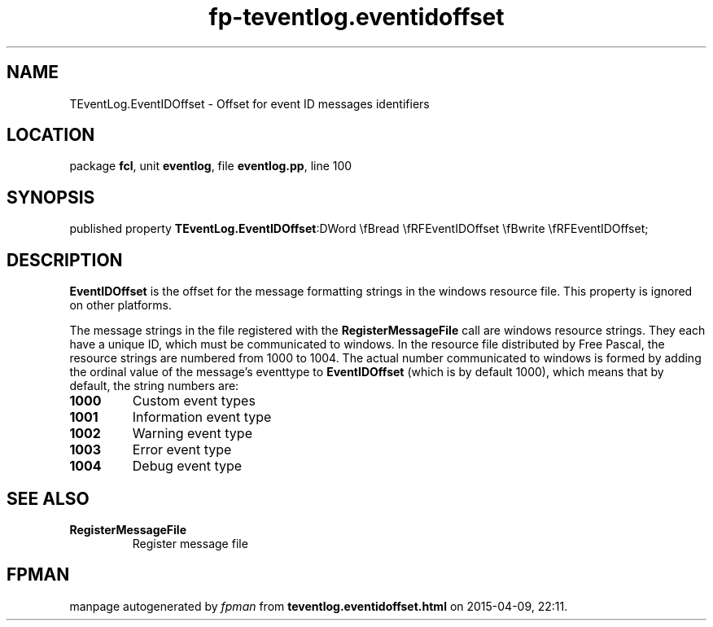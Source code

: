 .\" file autogenerated by fpman
.TH "fp-teventlog.eventidoffset" 3 "2014-03-14" "fpman" "Free Pascal Programmer's Manual"
.SH NAME
TEventLog.EventIDOffset - Offset for event ID messages identifiers
.SH LOCATION
package \fBfcl\fR, unit \fBeventlog\fR, file \fBeventlog.pp\fR, line 100
.SH SYNOPSIS
published property  \fBTEventLog.EventIDOffset\fR:DWord \\fBread \\fRFEventIDOffset \\fBwrite \\fRFEventIDOffset;
.SH DESCRIPTION
\fBEventIDOffset\fR is the offset for the message formatting strings in the windows resource file. This property is ignored on other platforms.

The message strings in the file registered with the \fBRegisterMessageFile\fR call are windows resource strings. They each have a unique ID, which must be communicated to windows. In the resource file distributed by Free Pascal, the resource strings are numbered from 1000 to 1004. The actual number communicated to windows is formed by adding the ordinal value of the message's eventtype to \fBEventIDOffset\fR (which is by default 1000), which means that by default, the string numbers are:

.TP
.B 1000
Custom event types
.TP
.B 1001
Information event type
.TP
.B 1002
Warning event type
.TP
.B 1003
Error event type
.TP
.B 1004
Debug event type

.SH SEE ALSO
.TP
.B RegisterMessageFile
Register message file

.SH FPMAN
manpage autogenerated by \fIfpman\fR from \fBteventlog.eventidoffset.html\fR on 2015-04-09, 22:11.

